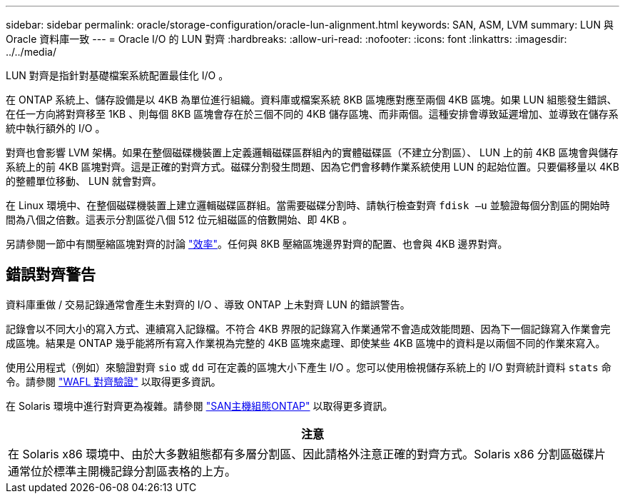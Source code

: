 ---
sidebar: sidebar 
permalink: oracle/storage-configuration/oracle-lun-alignment.html 
keywords: SAN, ASM, LVM 
summary: LUN 與 Oracle 資料庫一致 
---
= Oracle I/O 的 LUN 對齊
:hardbreaks:
:allow-uri-read: 
:nofooter: 
:icons: font
:linkattrs: 
:imagesdir: ../../media/


[role="lead"]
LUN 對齊是指針對基礎檔案系統配置最佳化 I/O 。

在 ONTAP 系統上、儲存設備是以 4KB 為單位進行組織。資料庫或檔案系統 8KB 區塊應對應至兩個 4KB 區塊。如果 LUN 組態發生錯誤、在任一方向將對齊移至 1KB 、則每個 8KB 區塊會存在於三個不同的 4KB 儲存區塊、而非兩個。這種安排會導致延遲增加、並導致在儲存系統中執行額外的 I/O 。

對齊也會影響 LVM 架構。如果在整個磁碟機裝置上定義邏輯磁碟區群組內的實體磁碟區（不建立分割區）、 LUN 上的前 4KB 區塊會與儲存系統上的前 4KB 區塊對齊。這是正確的對齊方式。磁碟分割發生問題、因為它們會移轉作業系統使用 LUN 的起始位置。只要偏移量以 4KB 的整體單位移動、 LUN 就會對齊。

在 Linux 環境中、在整個磁碟機裝置上建立邏輯磁碟區群組。當需要磁碟分割時、請執行檢查對齊 `fdisk –u` 並驗證每個分割區的開始時間為八個之倍數。這表示分割區從八個 512 位元組磁區的倍數開始、即 4KB 。

另請參閱一節中有關壓縮區塊對齊的討論 link:../ontap-configuration/oracle-efficiency.html["效率"]。任何與 8KB 壓縮區塊邊界對齊的配置、也會與 4KB 邊界對齊。



== 錯誤對齊警告

資料庫重做 / 交易記錄通常會產生未對齊的 I/O 、導致 ONTAP 上未對齊 LUN 的錯誤警告。

記錄會以不同大小的寫入方式、連續寫入記錄檔。不符合 4KB 界限的記錄寫入作業通常不會造成效能問題、因為下一個記錄寫入作業會完成區塊。結果是 ONTAP 幾乎能將所有寫入作業視為完整的 4KB 區塊來處理、即使某些 4KB 區塊中的資料是以兩個不同的作業來寫入。

使用公用程式（例如）來驗證對齊 `sio` 或 `dd` 可在定義的區塊大小下產生 I/O 。您可以使用檢視儲存系統上的 I/O 對齊統計資料 `stats` 命令。請參閱 link:../notes/wafl_alignment_verification.html["WAFL 對齊驗證"] 以取得更多資訊。

在 Solaris 環境中進行對齊更為複雜。請參閱 http://support.netapp.com/documentation/productlibrary/index.html?productID=61343["SAN主機組態ONTAP"^] 以取得更多資訊。

|===
| 注意 


| 在 Solaris x86 環境中、由於大多數組態都有多層分割區、因此請格外注意正確的對齊方式。Solaris x86 分割區磁碟片通常位於標準主開機記錄分割區表格的上方。 
|===